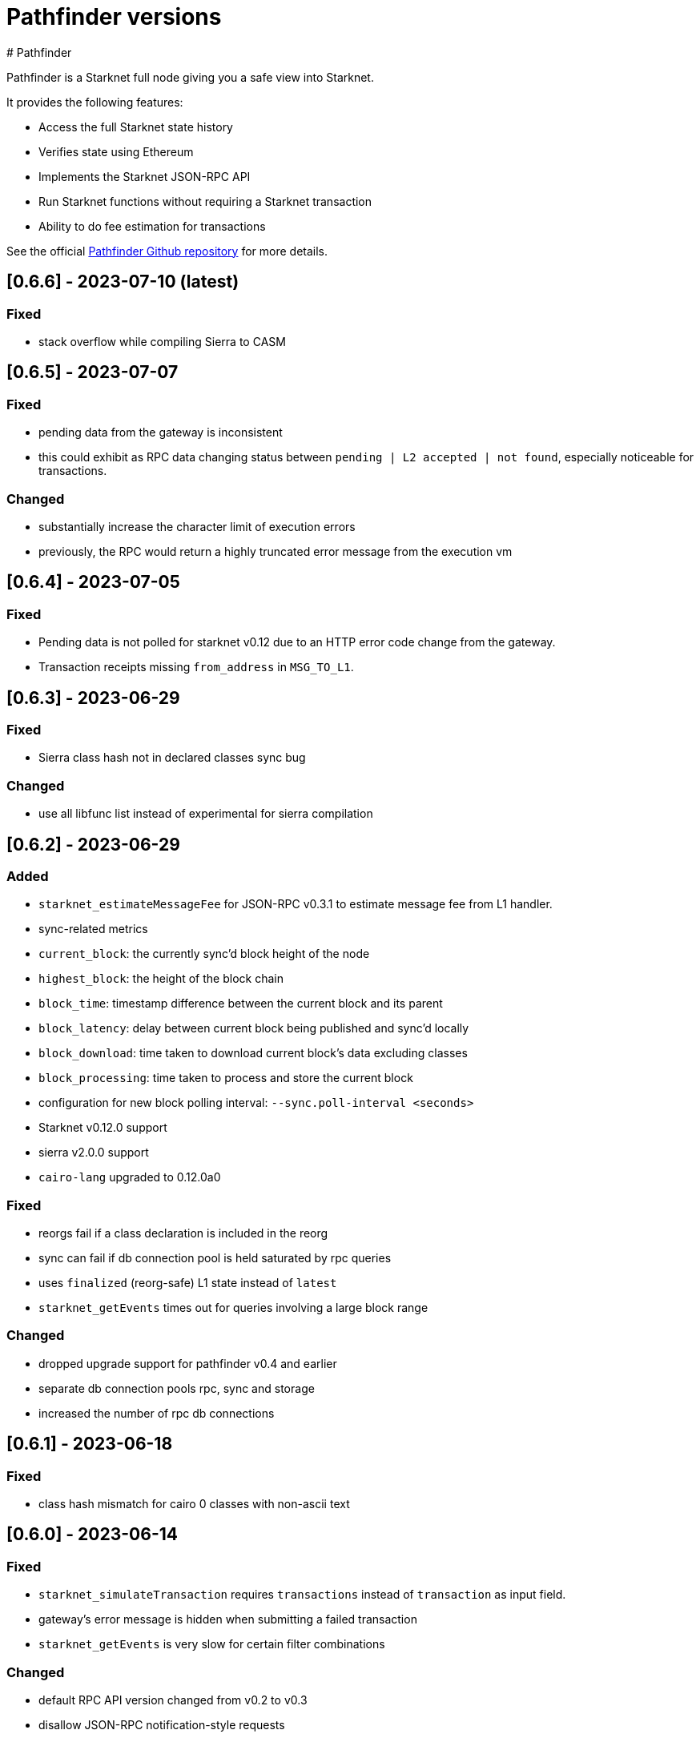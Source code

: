 [id="pathfinder"]
= Pathfinder versions
# Pathfinder

Pathfinder is a Starknet full node giving you a safe view into Starknet.

It provides the following features:

* Access the full Starknet state history
* Verifies state using Ethereum
* Implements the Starknet JSON-RPC API
* Run Starknet functions without requiring a Starknet transaction
* Ability to do fee estimation for transactions

See the official https://github.com/eqlabs/pathfinder[Pathfinder Github repository] for more details.

## [0.6.6] - 2023-07-10  (latest)

### Fixed

- stack overflow while compiling Sierra to CASM

## [0.6.5] - 2023-07-07

### Fixed

- pending data from the gateway is inconsistent
  - this could exhibit as RPC data changing status between `pending | L2 accepted | not found`, especially noticeable for transactions.

### Changed

- substantially increase the character limit of execution errors
  - previously, the RPC would return a highly truncated error message from the execution vm

## [0.6.4] - 2023-07-05

### Fixed

- Pending data is not polled for starknet v0.12 due to an HTTP error code change from the gateway.
- Transaction receipts missing `from_address` in `MSG_TO_L1`.

## [0.6.3] - 2023-06-29

### Fixed

- Sierra class hash not in declared classes sync bug

### Changed

- use all libfunc list instead of experimental for sierra compilation

## [0.6.2] - 2023-06-29

### Added

- `starknet_estimateMessageFee` for JSON-RPC v0.3.1 to estimate message fee from L1 handler.
- sync-related metrics
  - `current_block`: the currently sync'd block height of the node
  - `highest_block`: the height of the block chain
  - `block_time`: timestamp difference between the current block and its parent
  - `block_latency`: delay between current block being published and sync'd locally
  - `block_download`: time taken to download current block's data excluding classes
  - `block_processing`: time taken to process and store the current block
- configuration for new block polling interval: `--sync.poll-interval <seconds>`
- Starknet v0.12.0 support
  - sierra v2.0.0 support
  - `cairo-lang` upgraded to 0.12.0a0

### Fixed

- reorgs fail if a class declaration is included in the reorg
- sync can fail if db connection pool is held saturated by rpc queries
- uses `finalized` (reorg-safe) L1 state instead of `latest`
- `starknet_getEvents` times out for queries involving a large block range

### Changed

- dropped upgrade support for pathfinder v0.4 and earlier
- separate db connection pools rpc, sync and storage
- increased the number of rpc db connections

## [0.6.1] - 2023-06-18

### Fixed

- class hash mismatch for cairo 0 classes with non-ascii text

## [0.6.0] - 2023-06-14

### Fixed

- `starknet_simulateTransaction` requires `transactions` instead of `transaction` as input field.
- gateway's error message is hidden when submitting a failed transaction
- `starknet_getEvents` is very slow for certain filter combinations

### Changed

- default RPC API version changed from v0.2 to v0.3
- disallow JSON-RPC notification-style requests

## [0.5.6] - 2023-05-25

### Added

- Starknet v0.11.2 support
  - Sierra compiler v1.1.0-rc0
  - `cairo-lang` upgraded to 0.11.2a0
- Subscription to `newHead` events via websocket using the method `pathfinder_subscribe_newHeads`, which can
  be managed by the following command line options
  - `rpc.websocket`, which enables websocket transport
  - `rpc.websocket.capacity`, which sets the maximum number of websocket subscriptions per subscription type

  Authors: [Shramee Srivastav](https://github.com/shramee) and [Matthieu Auger](https://github.com/matthieuauger)

## [0.5.5] - 2023-05-18

### Added

- `cairo-lang` upgraded to 0.11.1.1

### Fixed

- RPC emits connection logs and warnings
- Fee estimate mismatch between gateway and pathfinder
  - Gateway uses a new gas price sampling algorithm which was incompatible with pathfinders.
- Fee estimate returns error when submitting Cairo 1.0.0-rc0 classes.
- Historic L1 handler transactions are served as Invoke V0
  - Older databases contain L1 handler transactions from before L1 handler was a specific transaction type. These were
    stored as Invoke V0. These are now correctly identified as being L1 Handler transactions.

### Fixed

- RPC emits connection logs and warnings
- Fee estimate mismatch between gateway and pathfinder
  - Gateway uses a new gas price sampling algorithm which was incompatible with pathfinders.
- Historic L1 handler transactions are served as Invoke V0
  - Older databases contain L1 handler transactions from before L1 handler was a specific transaction type. These were
    stored as Invoke V0. These are now correctly identified as being L1 Handler transactions.

## v0.5.4

The primary focus of this release is to provide support for Starknet v0.11.1, and will continue to work for v0.11.0. Since this release is required for v0.11.1, you should update your node before the network is updated.

### Added

- Starknet v0.11.1 support
- CORS support via the `rpc.cors-domains` configuration option
- Transaction hashes are now verified as part of the sync process. Previously, these were not verified as the exact algorithm was underdocumented and the transaction format was still evolving.

### Fixed

- RPC server panic for unprefixed unregistered method names
- Data can temporarily appear to go missing when transitioning from `PENDING` to `ACCEPTED ON L2`
  - This was commonly seen when rapidly monitoring a new transaction, which would go from `PENDING` to `TXN_HASH_NOT_FOUND` to `ACCEPTED_ON_L2` as pathfinder moved the ephemeral pending data to latest data on disk.

## v0.5.3

Fixes for minor issues and inconsistencies.

### Added

- `max-rpc-connections` command-line argument. This sets the maximum number incoming RPC connections the pathfinder node will accept. This defaults to 1024 if not specified.
- `cairo-lang` upgraded to 0.11.0.2

### Fixed

- `starknet_simulateTransaction` data model inconsistency
- `poll-pending` default value restored to `false`
- incoming RPC connections limited to 100. This limit was accidentily introduced in v0.5.2 as part of a dependency upgrade, whereas before it was unlimited. The default is now 1024 and can be configured using `--max-rpc-connections`.
- handling of invalid JSON-RPC requests

## v0.5.2

This release fixes a few RPC bugs and adds support for bulk fee estimation and transaction simulation (traces) as part of v0.3 RPC specification.

In addition it also adds a `pathfinder_getTransactionStatus` endpoint which lets you track a transactions status -- including `REJECTED` and `RECEIVED` -- in the same fashion as the gateway.

### Added

- support `starknet_estimateFee` in the JSON-RPC v0.3 API
  - supports estimating multiple transactions
  - this includes declaring and immediately using a class (not currently possible via the gateway)
- support `starknet_simulateTransaction` for JSON-RPC v0.3
  - supports simulating multiple transactions
  - this includes declaring and immediately using a class (not currently possible via the gateway)
- support `pathfinder_getTransactionStatus` which is exposed on all RPC routes
  - this enables querying a transactions current status, including whether the gateway has received or rejected it

### Fixed

- RPC returns int for entrypoint offsets instead of hex
- RPC rejects Fee values with more than 32 digits
- RPC does not expose `pathfinder_getProof` on v0.3 route

## v0.5.1

This is a minor bugfix release, primarily to fix an issue with syncing on `testnet2`.

### Fixed

* pathfinder sometimes spams nethermind L1 nodes
* pathfinder stops syncing `testnet2` at block 95220 due to a Sierra class compilation issue

## v0.5.0

### Highlights

- starknet v0.11.0 support
- RPC API v0.3 partial support
- removed several deprecated config options
- requires python 3.9 or 3.10 (no longer 3.8)

### Added

- support for state commitment and class commitment in `pathfinder_getProof`
- support for starknet v0.11
- partial support for RPC specification v0.3
  - exposed on `/rpc/v0.3/` route
  - missing support for `starknet_estimateFee` and `starknet_simulate`

### Changed

- `starknet_call` and `starknet_estimateFee` JSON-RPC methods return more detailed error messages
- `python` version requirement has changed to `3.9` or `3.10` (was `3.8` or `3.9` previously)

### Fixed

- RPC accepts hex inputs for Felt without '0x' prefix. This led to confusion especially when passing in a decimal string which would get silently interpretted as hex.
- using a Nethermind Ethereum endpoint occasionally causes errors such as `<block-number> could not be found` to be logged.
- sync can miss new block events by getting stuck waiting for pending data.

### Removed

- `--config` configuration option (deprecated in [v0.4.1](https://github.com/eqlabs/pathfinder/releases/tag/v0.4.1))
- `--integration` configuration option (deprecated in [v0.4.1](https://github.com/eqlabs/pathfinder/releases/tag/v0.4.1))
- `--sequencer-url` configuration option (deprecated in [v0.4.1](https://github.com/eqlabs/pathfinder/releases/tag/v0.4.1))
- `--testnet2` configuration option (deprecated in [v0.4.1](https://github.com/eqlabs/pathfinder/releases/tag/v0.4.1))
- `starknet_addDeployTransaction` as this is no longer an allowed transaction since starknet v0.10.3
- RPC api version `0.1`, which used to be served on path `/rpc/v0.1`

### RPC API

We added support for v0.3 and removed v0.1. We still support v0.2 at both `/rpc/v0.2` and `/rpc` (default) routes. In summary:
```
/                     # serves v0.2
/rpc/v0.2/            # serves v0.2
/rpc/v0.3/            # serves v0.3
```
We are missing `starknet_estimateFee` and `starknet_simulate` support for v0.3, which will be added in an upcoming release.

### Python requirement

Note: this only applies if you are building from source. This does not impact docker users.

Pathfinder requires python to support the starknet VM used to simulate starknet transactions and function calls. Previous versions of the VM only worked with python 3.8 or 3.9 which was a hassle because most operating systems no longer directly support it. The new version of the VM bundled with starknet v0.11 now requires python version 3.9 or 3.10.

### Configuration changes

Several configuration options are now removed, after they were deprecated in pathfinder v0.4.1. Here is a migration guide:

- `--testnet2`: use `--network testnet2` instead
- `--integration`: use `--network integration` instead
- `--sequencer-url`: use `--network custom` in combination with `--feeder-gateway-url` and `gateway-url`
- `--config`: use environment variables or env files as an alternative

## v0.4.5
Hotfix for a bug introduced in the previous version v0.4.4, which prevented a new node from syncing on blocks near genesis.

### Added
Added Newton FAQ links to readme

### Fixed
Node fails to sync old blocks

### New contributors
@SecurityQQ made their first contribution in #799

## v0.4.4
This minor release contains some nice performance improvements for `starknet_call` and `starknet_estimateFee` as well as some minor bug fixes.

Also included is a major new feature: storage proofs - big thanks @pscott for his hard work on this feature! This is available via the `pathfinder_getProof` method which is served from both the pathfinder and Starknet endpoints for convenience:

[source]
<node-url>/rpc/pathfinder/v0.1/pathfinder_getProof
<node-url>/rpc/v0.2/pathfinder_getProof

The method is specified https://github.com/eqlabs/pathfinder/blob/main/pathfinder_rpc_api.json#L22-L113[here].

Its results can be used to formally verify what a contract's storage values are without trusting the pathfinder node.

This is achieved by validating the merkle-proof that pathfinder returns and confirming that it correctly matches the known Starknet state root.

### Added
storage proofs via `pathfinder_getProof` by @pscott

### Fixed
* `starknet_getEvents` returns all events when from_block="latest"
* v0.1 `starknet_getStateUpdate` does not contain nonces

### Changed
* Improved performance for `starknet_call` and `starknet_estimateFee` by caching classes
* Improved performance for `starknet_call` and `starknet_estimateFee` by using Rust for hashing

### New contributors
@pscott made their first contribution in #726


## v0.4.3
The primary purpose of this release is to properly support testnet2 after the xref:starknet_versions:version_notes.adoc#version0.10.3[Starknet v0.10.3] update.

The v0.10.3 update changed the testnet2 chain ID which impacts transaction signatures which in turn meant that `starknet_estimateFee` would fail for any signed transaction.

This release updates pathfinder to use the correct chain ID.

### Fixed
* Testnet2 and integration flags are ignored
* `starknet_estimateFee` uses wrong chain ID for testnet2

### Changed
Updated to cairo-lang 0.10.3

## v0.4.2
Contains several bug fixes, mostly hotfixes for bugs introduced in v0.4.1.

### Added
Document that `--chain-id` expects text as input

### Fixed
* Testnet2 and integration L1 addresses are swapped (bug introduced in v0.4.1)
* Proxy network setups can't sync historical blocks (bug introduced in v0.4.1)
* ABI serialization for `starknet_estimateFee` for declare transactions


## v0.4.1

### Highlights
* Soft deprecation of some configuration options
* Support custom Starknet gateways
* Pathfinder RPC extensions at `/rpc/pathfinder/` with `pathfinder_version` method
* `starknet_events` optimisations
* fix block timestamp in pending calls
* Custom Starknet gateway support

This release introduces support for custom Starknets. You can select this network by setting `--network` custom and specifying the `--gateway-url` and `--feeder-gateway-url` options.

#### Configuration option deprecation
Several configuration options have been soft deprecated. This means using them will continue to work as before (no breaking change), but they will emit a warning when used. They will be removed in a future version, so please migrate to the newer options.

To re-emphasize: your current configuration setup will continue to work as is.

#### Network selection
`--testnet2` and `--integration` have been deprecated in favor of `--network` testnet2 and `--network` integration.

#### Gateway proxy
`--sequencer-url` has been deprecated in favor of `--network` custom along with `--gateway-url`, `--feeder-gateway-url` and `--chain-id`. In addition, you will need to rename your existing database file to custom.sqlite as this will be the expected filename for custom networks.

#### Configuration file
`--config` has been deprecated and will not be supported in the future. The utility this provided was valuable. Unfortunately it is starting to severely hinder how fast we can implement configuration changes and we decided to remove it.

We suggest using environment variables along with environment files to configure pathfinder in a similar fashion.

### Changed
The following configuration options are now marked as deprecated: `--testnet2`, `--integration`, `--config`, `--sequencer-url`
Optimized starknet_events for queries with both a block range and a from address

### Fixed
Block timestamps for pending in `starknet_call` and `starknet_estimateFee` were using the latest timestamp instead of the pending one. This meant contracts relying on accurate timestamps could sometimes fail unexpectedly.

### Added
* Custom Starknet support
* Pathfinder specific RPC extensions hosted at `<rpc-url>/rpc/pathfinder/v0.1`. Currently, this only contains `pathfinder_version` which returns the pathfinder version of the node.


## v0.4.0- (breaking release)
This release contains a breaking change, and also adds support for xref:documentation:starknet_versions:version_notes.adoc#version0.10.2[Starknet v0.10.2].

The changes themselves are quite simple, but please read through each section as there are some caveats which might impact you when you apply this update.

###  Default RPC version change
This release changes the version of the RPC that is served at the root route, from v0.1 to v0.2 of the RPC specification. Version v0.1 is still available at the `/rpc/v0.1/` endpoint. This is the only breaking change in this release.

Here is a summary of what routes are currently available, and what's changed:

* `/` serves v0.2 (changed from v0.1)
* `/rpc/v0.1` serves v0.1 (no change)
* `/rpc/v0.2` serves v0.2 (no change)

If possible, we recommend that you use the version specific routes as this will prevent such breaking changes from impacting you.

### Starknet v0.10.2 support
This release includes an update to the cairo-vm embedded in pathfinder in order to support the upcoming v0.10.2 Starknet release. This bundled vm is a pre-release and may therefore contain differences to the final version used once Starknet updates testnet and mainnet. We will of course issue a new release if / when there is a new vm.

[NOTE]
====
Since these changes are not yet live on testnet nor mainnet, this means upgrading to this release will cause deviations between what pathfinder outputs and what can be expected on the network. More specifically, `starknet_estimateFee` will compute different fees until the network has upgraded to xref:documentation:starknet_versions:version_notes.adoc#version0.10.2[Starknet v0.10.2].

If you don't need the RPC route changes, it may be pertinent to delay updating until closer to the xref:documentation:starknet_versions:version_notes.adoc#version0.10.2[v0.10.2] release dates on testnet and mainnet. The expected timeline for these upgrades is ~17/11 for testnets and ~24/11 for mainnet.
====